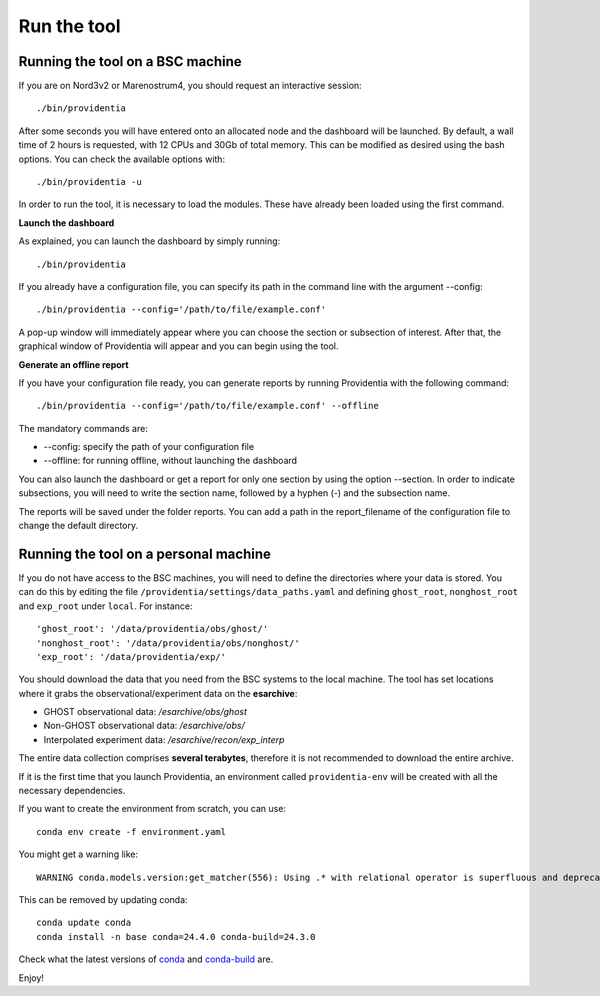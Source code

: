 Run the tool
============

Running the tool on a BSC machine
---------------------------------

If you are on Nord3v2 or Marenostrum4, you should request an interactive session:

::

    ./bin/providentia

After some seconds you will have entered onto an allocated node and the dashboard will be launched.
By default, a wall time of 2 hours is requested, with 12 CPUs and 30Gb of total memory. This can be modified as desired using the bash options. You can check the available options with:

::

    ./bin/providentia -u

In order to run the tool, it is necessary to load the modules. These have already been loaded using the first command.

**Launch the dashboard**

As explained, you can launch the dashboard by simply running:

::

    ./bin/providentia


If you already have a configuration file, you can specify its path in the command line with the argument --config:

::
    
    ./bin/providentia --config='/path/to/file/example.conf'


A pop-up window will immediately appear where you can choose the section or subsection of interest. After that, the graphical window of Providentia will appear and you can begin using the tool.

**Generate an offline report**

If you have your configuration file ready, you can generate reports by running Providentia with the following command:

::
    
    ./bin/providentia --config='/path/to/file/example.conf' --offline


The mandatory commands are:

* --config: specify the path of your configuration file
* --offline: for running offline, without launching the dashboard

You can also launch the dashboard or get a report for only one section by using the option  --section. In order to indicate subsections, you will need to write the section name, followed by a hyphen (-) and the subsection name.

The reports will be saved under the folder reports. You can add a path in the report_filename of the configuration file to change the default directory.

Running the tool on a personal machine
--------------------------------------

If you do not have access to the BSC machines, you will need to define the directories where your data is stored. You can do this by editing the file ``/providentia/settings/data_paths.yaml`` and defining ``ghost_root``, ``nonghost_root`` and ``exp_root`` under ``local``. For instance:

::
    
    'ghost_root': '/data/providentia/obs/ghost/'
    'nonghost_root': '/data/providentia/obs/nonghost/'
    'exp_root': '/data/providentia/exp/'

You should download the data that you need from the BSC systems to the local machine. The tool has set locations where it grabs the observational/experiment data on the **esarchive**:

* GHOST observational data: `/esarchive/obs/ghost`
* Non-GHOST observational data: `/esarchive/obs/`
* Interpolated experiment data: `/esarchive/recon/exp_interp`

The entire data collection comprises **several terabytes**, therefore it is not recommended to download the entire archive.

If it is the first time that you launch Providentia, an environment called ``providentia-env`` will be created with all the necessary dependencies.

If you want to create the environment from scratch, you can use:

::
    
    conda env create -f environment.yaml

You might get a warning like:

::

    WARNING conda.models.version:get_matcher(556): Using .* with relational operator is superfluous and deprecated and will be removed in a future version of conda. Your spec was 1.6.0.*, but conda is ignoring the .* and treating it as 1.6.0

This can be removed by updating conda:

::
    
    conda update conda
    conda install -n base conda=24.4.0 conda-build=24.3.0

Check what the latest versions of `conda <https://github.com/conda/conda/releases>`__ and `conda-build <https://github.com/conda/conda-build/releases>`__ are.

Enjoy!